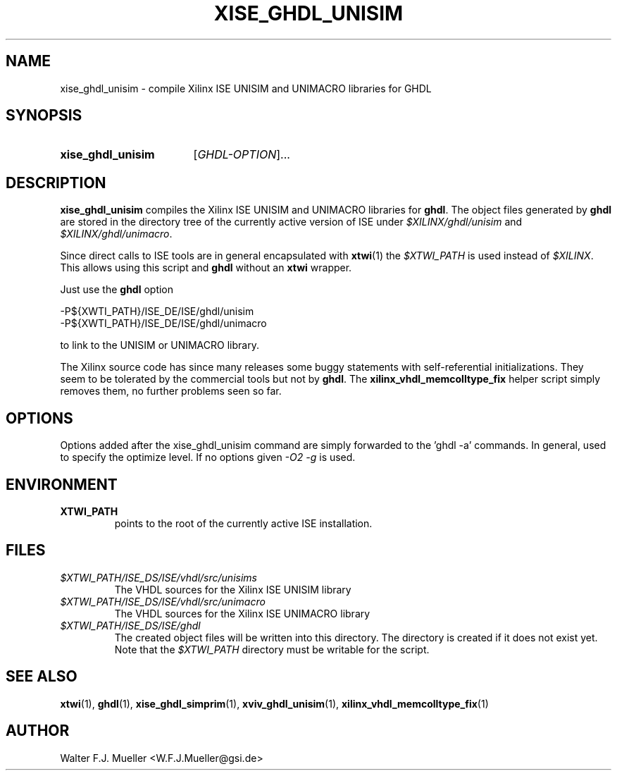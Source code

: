 .\"  -*- nroff -*-
.\"  $Id: xise_ghdl_unisim.1 1236 2022-05-14 10:11:35Z mueller $
.\" SPDX-License-Identifier: GPL-3.0-or-later
.\" Copyright 2010-2022 by Walter F.J. Mueller <W.F.J.Mueller@gsi.de>
.\" 
.\" ------------------------------------------------------------------
.
.TH XISE_GHDL_UNISIM 1 2016-07-02 "Retro Project" "Retro Project Manual"
.\" ------------------------------------------------------------------
.SH NAME
xise_ghdl_unisim \- compile Xilinx ISE UNISIM and UNIMACRO libraries for GHDL
.\" ------------------------------------------------------------------
.SH SYNOPSIS
.
.SY xise_ghdl_unisim
.RI [ GHDL-OPTION ]...
.YS
.
.\" ------------------------------------------------------------------
.SH DESCRIPTION
\fBxise_ghdl_unisim\fP compiles the Xilinx ISE UNISIM and UNIMACRO 
libraries for \fBghdl\fP. The object files generated by \fBghdl\fP
are stored in the directory tree of the currently active version of
ISE under \fI$XILINX/ghdl/unisim\fP and \fI$XILINX/ghdl/unimacro\fP.

Since direct calls to ISE tools are in general encapsulated with \fBxtwi\fP(1) 
the \fI$XTWI_PATH\fP is used instead of \fI$XILINX\fP. 
This allows using this script and \fBghdl\fP without an \fBxtwi\fP wrapper.

Just use the \fBghdl\fP option

.EX
    -P${XWTI_PATH}/ISE_DE/ISE/ghdl/unisim
    -P${XWTI_PATH}/ISE_DE/ISE/ghdl/unimacro
.EE

to link to the UNISIM or UNIMACRO library.

The Xilinx source code has since many releases some buggy statements with
self-referential initializations. They seem to be tolerated by the commercial
tools but not by \fBghdl\fP.
The \fBxilinx_vhdl_memcolltype_fix\fP
helper script simply removes them, no further problems seen so far.
.
.\" ------------------------------------------------------------------
.SH OPTIONS
Options added after the xise_ghdl_unisim command are simply forwarded to
the 'ghdl -a' commands. In general, used to specify the optimize level.
If no options given \fI-O2 -g\fP is used.

.\" ------------------------------------------------------------------
.SH ENVIRONMENT
.IP \fBXTWI_PATH\fP
points to the root of the currently active ISE installation.
.
.\" ------------------------------------------------------------------
.SH FILES
.IP \fI$XTWI_PATH/ISE_DS/ISE/vhdl/src/unisims\fP
The VHDL sources for the Xilinx ISE UNISIM library
.IP \fI$XTWI_PATH/ISE_DS/ISE/vhdl/src/unimacro\fP
The VHDL sources for the  Xilinx ISE UNIMACRO library
.IP \fI$XTWI_PATH/ISE_DS/ISE/ghdl\fP
The created object files will be written into this directory.
The directory is created if it does not exist yet.
Note that the \fI$XTWI_PATH\fP directory must be writable for the script.
.
.\" ------------------------------------------------------------------
.SH "SEE ALSO"
.BR xtwi (1),
.BR ghdl (1),
.BR xise_ghdl_simprim (1),
.BR xviv_ghdl_unisim (1),
.BR xilinx_vhdl_memcolltype_fix (1)

.
.\" ------------------------------------------------------------------
.SH AUTHOR
Walter F.J. Mueller <W.F.J.Mueller@gsi.de>
